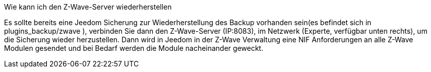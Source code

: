[panel,primary]
.Wie kann ich den Z-Wave-Server wiederherstellen
--
Es sollte bereits eine Jeedom Sicherung zur Wiederherstellung des Backup vorhanden sein(es befindet sich in plugins_backup/zwave ), verbinden Sie dann den Z-Wave-Server (IP:8083), im Netzwerk (Experte, verfügbar unten rechts), um die Sicherung wieder herzustellen. Dann wird in Jeedom in der Z-Wave Verwaltung eine NIF Anforderungen an alle Z-Wave Modulen gesendet und bei Bedarf werden die Module nacheinander geweckt.
--
